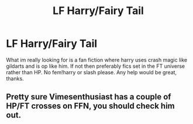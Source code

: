 #+TITLE: LF Harry/Fairy Tail

* LF Harry/Fairy Tail
:PROPERTIES:
:Author: Ranger_McAleer
:Score: 1
:DateUnix: 1565995348.0
:DateShort: 2019-Aug-17
:FlairText: Request
:END:
What im really looking for is a fan fiction where harry uses crash magic like gildarts and is op like him. If not then preferably fics set in the FT universe rather than HP. No fem!harry or slash please. Any help would be great, thanks.


** Pretty sure Vimesenthusiast has a couple of HP/FT crosses on FFN, you should check him out.
:PROPERTIES:
:Author: wandererchronicles
:Score: 2
:DateUnix: 1565995682.0
:DateShort: 2019-Aug-17
:END:
